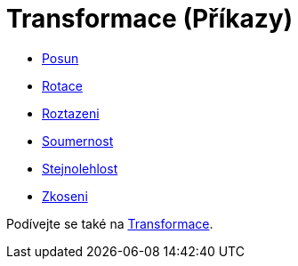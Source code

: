 = Transformace (Příkazy)
:page-en: commands/Transformation_Commands
ifdef::env-github[:imagesdir: /cs/modules/ROOT/assets/images]

* xref:/commands/Posun.adoc[Posun]
* xref:/commands/Rotace.adoc[Rotace]
* xref:/commands/Roztazeni.adoc[Roztazeni]
* xref:/commands/Soumernost.adoc[Soumernost]
* xref:/commands/Stejnolehlost.adoc[Stejnolehlost]
* xref:/commands/Zkoseni.adoc[Zkoseni]

Podívejte se také na xref:/Transformace.adoc[Transformace].
